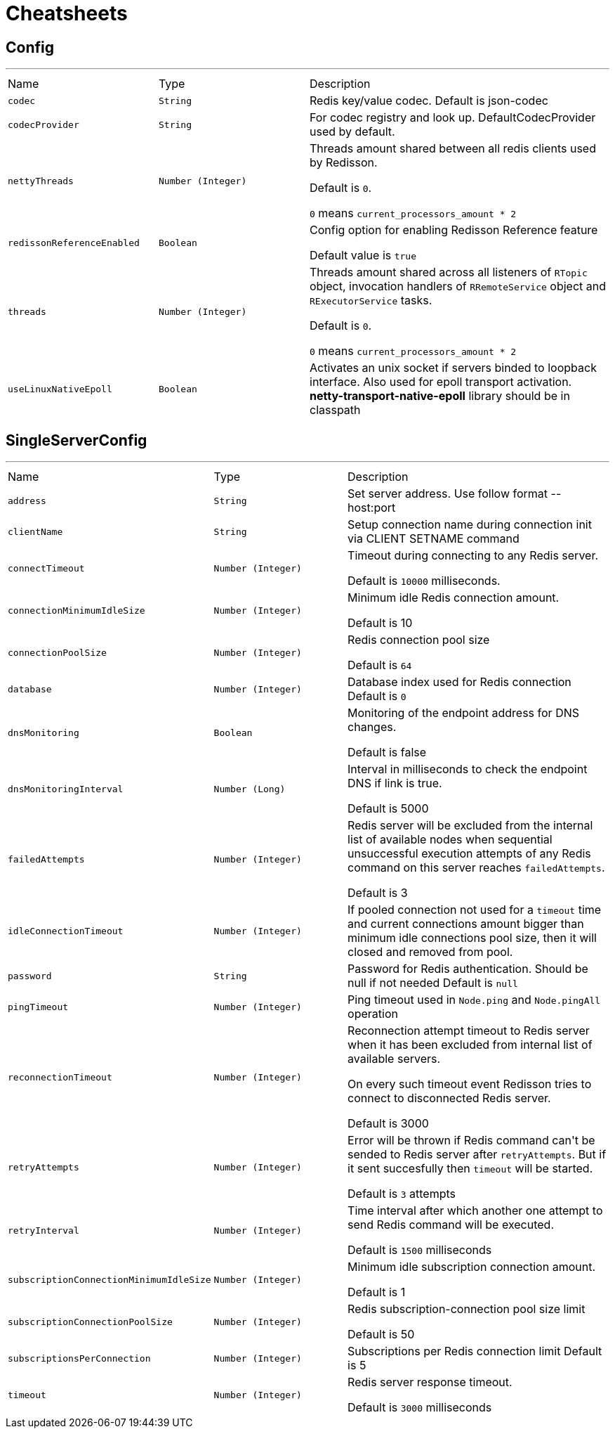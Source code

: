 = Cheatsheets

[[Config]]
== Config

++++
++++
'''

[cols=">25%,^25%,50%"]
[frame="topbot"]
|===
^|Name | Type ^| Description
|[[codec]]`codec`|`String`|
+++
Redis key/value codec. Default is json-codec
+++
|[[codecProvider]]`codecProvider`|`String`|
+++
For codec registry and look up. DefaultCodecProvider used by default.
+++
|[[nettyThreads]]`nettyThreads`|`Number (Integer)`|
+++
Threads amount shared between all redis clients used by Redisson.
 <p>
 Default is <code>0</code>.
 <p>
 <code>0</code> means <code>current_processors_amount * 2</code>
+++
|[[redissonReferenceEnabled]]`redissonReferenceEnabled`|`Boolean`|
+++
Config option for enabling Redisson Reference feature
 <p>
 Default value is <code>true</code>
+++
|[[threads]]`threads`|`Number (Integer)`|
+++
Threads amount shared across all listeners of <code>RTopic</code> object, 
 invocation handlers of <code>RRemoteService</code> object  
 and <code>RExecutorService</code> tasks.
 <p>
 Default is <code>0</code>.
 <p>
 <code>0</code> means <code>current_processors_amount * 2</code>
+++
|[[useLinuxNativeEpoll]]`useLinuxNativeEpoll`|`Boolean`|
+++
Activates an unix socket if servers binded to loopback interface.
 Also used for epoll transport activation.
 <b>netty-transport-native-epoll</b> library should be in classpath
+++
|===

[[SingleServerConfig]]
== SingleServerConfig

++++
++++
'''

[cols=">25%,^25%,50%"]
[frame="topbot"]
|===
^|Name | Type ^| Description
|[[address]]`address`|`String`|
+++
Set server address. Use follow format -- host:port
+++
|[[clientName]]`clientName`|`String`|
+++
Setup connection name during connection init
 via CLIENT SETNAME command
+++
|[[connectTimeout]]`connectTimeout`|`Number (Integer)`|
+++
Timeout during connecting to any Redis server.
 <p>
 Default is <code>10000</code> milliseconds.
+++
|[[connectionMinimumIdleSize]]`connectionMinimumIdleSize`|`Number (Integer)`|
+++
Minimum idle Redis connection amount.
 <p>
 Default is 10
+++
|[[connectionPoolSize]]`connectionPoolSize`|`Number (Integer)`|
+++
Redis connection pool size
 <p>
 Default is <code>64</code>
+++
|[[database]]`database`|`Number (Integer)`|
+++
Database index used for Redis connection
 Default is <code>0</code>
+++
|[[dnsMonitoring]]`dnsMonitoring`|`Boolean`|
+++
Monitoring of the endpoint address for DNS changes.

 Default is false
+++
|[[dnsMonitoringInterval]]`dnsMonitoringInterval`|`Number (Long)`|
+++
Interval in milliseconds to check the endpoint DNS if link is true.

 Default is 5000
+++
|[[failedAttempts]]`failedAttempts`|`Number (Integer)`|
+++
Redis server will be excluded from the internal list of available nodes
 when sequential unsuccessful execution attempts of any Redis command
 on this server reaches <code>failedAttempts</code>.
 <p>
 Default is 3
+++
|[[idleConnectionTimeout]]`idleConnectionTimeout`|`Number (Integer)`|
+++
If pooled connection not used for a <code>timeout</code> time
 and current connections amount bigger than minimum idle connections pool size,
 then it will closed and removed from pool.
+++
|[[password]]`password`|`String`|
+++
Password for Redis authentication. Should be null if not needed
 Default is <code>null</code>
+++
|[[pingTimeout]]`pingTimeout`|`Number (Integer)`|
+++
Ping timeout used in <code>Node.ping</code> and <code>Node.pingAll</code> operation
+++
|[[reconnectionTimeout]]`reconnectionTimeout`|`Number (Integer)`|
+++
Reconnection attempt timeout to Redis server when
 it has been excluded from internal list of available servers.
 <p>
 On every such timeout event Redisson tries
 to connect to disconnected Redis server.
 <p>
 Default is 3000
+++
|[[retryAttempts]]`retryAttempts`|`Number (Integer)`|
+++
Error will be thrown if Redis command can't be sended to Redis server after <code>retryAttempts</code>.
 But if it sent succesfully then <code>timeout</code> will be started.
 <p>
 Default is <code>3</code> attempts
+++
|[[retryInterval]]`retryInterval`|`Number (Integer)`|
+++
Time interval after which another one attempt to send Redis command will be executed.
 <p>
 Default is <code>1500</code> milliseconds
+++
|[[subscriptionConnectionMinimumIdleSize]]`subscriptionConnectionMinimumIdleSize`|`Number (Integer)`|
+++
Minimum idle subscription connection amount.
 <p>
 Default is 1
+++
|[[subscriptionConnectionPoolSize]]`subscriptionConnectionPoolSize`|`Number (Integer)`|
+++
Redis subscription-connection pool size limit
 <p>
 Default is 50
+++
|[[subscriptionsPerConnection]]`subscriptionsPerConnection`|`Number (Integer)`|
+++
Subscriptions per Redis connection limit
 Default is 5
+++
|[[timeout]]`timeout`|`Number (Integer)`|
+++
Redis server response timeout.
 <p>
 Default is <code>3000</code> milliseconds
+++
|===

